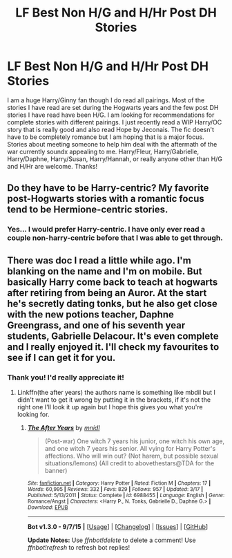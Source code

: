#+TITLE: LF Best Non H/G and H/Hr Post DH Stories

* LF Best Non H/G and H/Hr Post DH Stories
:PROPERTIES:
:Author: Emerald-Guardian
:Score: 7
:DateUnix: 1449945619.0
:DateShort: 2015-Dec-12
:FlairText: Request
:END:
I am a huge Harry/Ginny fan though I do read all pairings. Most of the stories I have read are set during the Hogwarts years and the few post DH stories I have read have been H/G. I am looking for recommendations for complete stories with different pairings. I just recently read a WIP Harry/OC story that is really good and also read Hope by Jeconais. The fic doesn't have to be completely romance but I am hoping that is a major focus. Stories about meeting someone to help him deal with the aftermath of the war currently soundx appealing to me. Harry/Fleur, Harry/Gabrielle, Harry/Daphne, Harry/Susan, Harry/Hannah, or really anyone other than H/G and H/Hr are welcome. Thanks!


** Do they have to be Harry-centric? My favorite post-Hogwarts stories with a romantic focus tend to be Hermione-centric stories.
:PROPERTIES:
:Author: KalmiaKamui
:Score: 3
:DateUnix: 1449988316.0
:DateShort: 2015-Dec-13
:END:

*** Yes... I would prefer Harry-centric. I have only ever read a couple non-harry-centric before that I was able to get through.
:PROPERTIES:
:Author: Emerald-Guardian
:Score: 1
:DateUnix: 1450029758.0
:DateShort: 2015-Dec-13
:END:


** There was doc I read a little while ago. I'm blanking on the name and I'm on mobile. But basically Harry come back to teach at hogwarts after retiring from being an Auror. At the start he's secretly dating tonks, but he also get close with the new potions teacher, Daphne Greengrass, and one of his seventh year students, Gabrielle Delacour. It's even complete and I really enjoyed it. I'll check my favourites to see if I can get it for you.
:PROPERTIES:
:Author: JK2137
:Score: 2
:DateUnix: 1450087972.0
:DateShort: 2015-Dec-14
:END:

*** Thank you! I'd really appreciate it!
:PROPERTIES:
:Author: Emerald-Guardian
:Score: 1
:DateUnix: 1450136287.0
:DateShort: 2015-Dec-15
:END:

**** Linkffn(the after years) the authors name is something like mbdil but I didn't want to get it wrong by putting it in the brackets, if it's not the right one I'll look it up again but I hope this gives you what you're looking for.
:PROPERTIES:
:Author: JK2137
:Score: 2
:DateUnix: 1450176773.0
:DateShort: 2015-Dec-15
:END:

***** [[http://www.fanfiction.net/s/6988455/1/][*/The After Years/*]] by [[https://www.fanfiction.net/u/2912390/mnidl][/mnidl/]]

#+begin_quote
  (Post-war) One witch 7 years his junior, one witch his own age, and one witch 7 years his senior. All vying for Harry Potter's affections. Who will win out? (Not harem, but possible sexual situations/lemons) (All credit to abovethestars@TDA for the banner)
#+end_quote

^{/Site/: [[http://www.fanfiction.net/][fanfiction.net]] *|* /Category/: Harry Potter *|* /Rated/: Fiction M *|* /Chapters/: 17 *|* /Words/: 60,995 *|* /Reviews/: 332 *|* /Favs/: 829 *|* /Follows/: 957 *|* /Updated/: 3/17 *|* /Published/: 5/13/2011 *|* /Status/: Complete *|* /id/: 6988455 *|* /Language/: English *|* /Genre/: Romance/Angst *|* /Characters/: <Harry P., N. Tonks, Gabrielle D., Daphne G.> *|* /Download/: [[http://www.p0ody-files.com/ff_to_ebook/mobile/makeEpub.php?id=6988455][EPUB]]}

--------------

*Bot v1.3.0 - 9/7/15* *|* [[[https://github.com/tusing/reddit-ffn-bot/wiki/Usage][Usage]]] | [[[https://github.com/tusing/reddit-ffn-bot/wiki/Changelog][Changelog]]] | [[[https://github.com/tusing/reddit-ffn-bot/issues/][Issues]]] | [[[https://github.com/tusing/reddit-ffn-bot/][GitHub]]]

*Update Notes:* Use /ffnbot!delete/ to delete a comment! Use /ffnbot!refresh/ to refresh bot replies!
:PROPERTIES:
:Author: FanfictionBot
:Score: 1
:DateUnix: 1450176810.0
:DateShort: 2015-Dec-15
:END:
